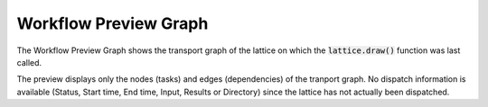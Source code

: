 ======================
Workflow Preview Graph
======================

The Workflow Preview Graph shows the transport graph of the lattice on which the :code:`lattice.draw()` function was last called.

.. image:: ../images/preview.gif
   :align: center

The preview displays only the nodes (tasks) and edges (dependencies) of the tranport graph. No dispatch information is available (Status, Start time, End time, Input, Results or Directory) since the lattice has not actually been dispatched.
